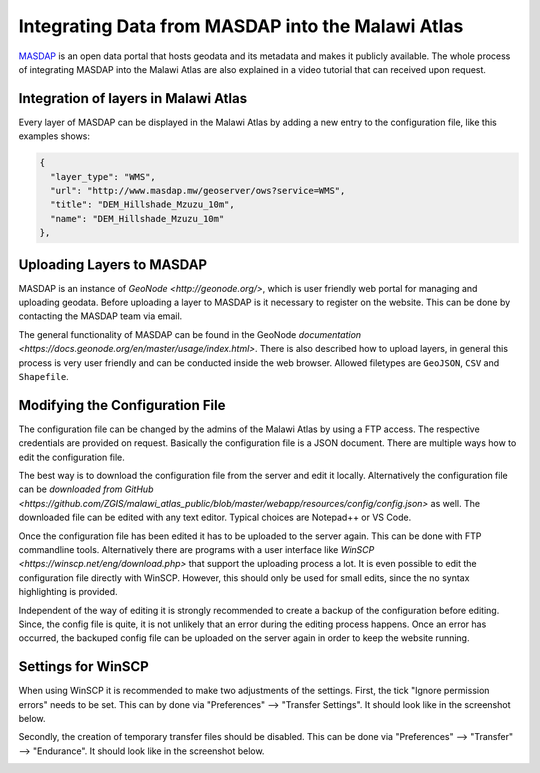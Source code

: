 Integrating Data from MASDAP into the Malawi Atlas
==================================================

`MASDAP <http://www.masdap.mw/>`_ is an open data portal that hosts geodata and its metadata and makes it publicly available. The whole process of integrating MASDAP into the Malawi Atlas are also explained in a video tutorial that can received upon request. 

.. image:: img/masdap.png

Integration of layers in Malawi Atlas
-------------------------------------

Every layer of MASDAP can be displayed in the Malawi Atlas by adding a new entry to the configuration file, like this examples shows:

.. code-block:: json

  {
    "layer_type": "WMS",
    "url": "http://www.masdap.mw/geoserver/ows?service=WMS",
    "title": "DEM_Hillshade_Mzuzu_10m",
    "name": "DEM_Hillshade_Mzuzu_10m"
  },


Uploading Layers to MASDAP
--------------------------

MASDAP is an instance of `GeoNode <http://geonode.org/>`, which is user friendly web portal for managing and uploading geodata. Before uploading a layer to MASDAP is it necessary to register on the website. This can be done by contacting the MASDAP team via email. 

The general functionality of MASDAP can be found in the GeoNode `documentation <https://docs.geonode.org/en/master/usage/index.html>`. There is also described how to upload layers, in general this process is very user friendly and can be conducted inside the web browser. Allowed filetypes are ``GeoJSON``, ``CSV`` and ``Shapefile``. 


.. _masdap-modify-config-ref:

Modifying the Configuration File 
--------------------------------

The configuration file can be changed by the admins of the Malawi Atlas by using a FTP access. The respective credentials are provided on request. Basically the configuration file is a JSON document. There are multiple ways how to edit the configuration file.

The best way is to download the configuration file from the server and edit it locally. Alternatively the configuration file can be `downloaded from GitHub <https://github.com/ZGIS/malawi_atlas_public/blob/master/webapp/resources/config/config.json>` as well. The downloaded file can be edited with any text editor. Typical choices are Notepad++ or VS Code. 

Once the configuration file has been edited it has to be uploaded to the server again. This can be done with FTP commandline tools. Alternatively there are programs with a user interface like `WinSCP <https://winscp.net/eng/download.php>` that support the uploading process a lot. It is even possible to edit the configuration file directly with WinSCP. However, this should only be used for small edits, since the no syntax highlighting is provided. 

Independent of the way of editing it is strongly recommended to create a backup of the configuration before editing. Since, the config file is quite, it is not unlikely that an error during the editing process happens. Once an error has occurred, the backuped config file can be uploaded on the server again in order to keep the website running. 

Settings for WinSCP
-------------------

When using WinSCP it is recommended to make two adjustments of the settings. First, the tick "Ignore permission errors" needs to be set. This can by done via "Preferences" --> "Transfer Settings". It should look like in the screenshot below.

.. image:: img/winscp_setting_permission_error.png

Secondly, the creation of temporary transfer files should be disabled. This can be done via "Preferences" --> "Transfer" --> "Endurance". It should look like in the screenshot below.

.. image:: img/winscp_setting_transfer_resume.png
